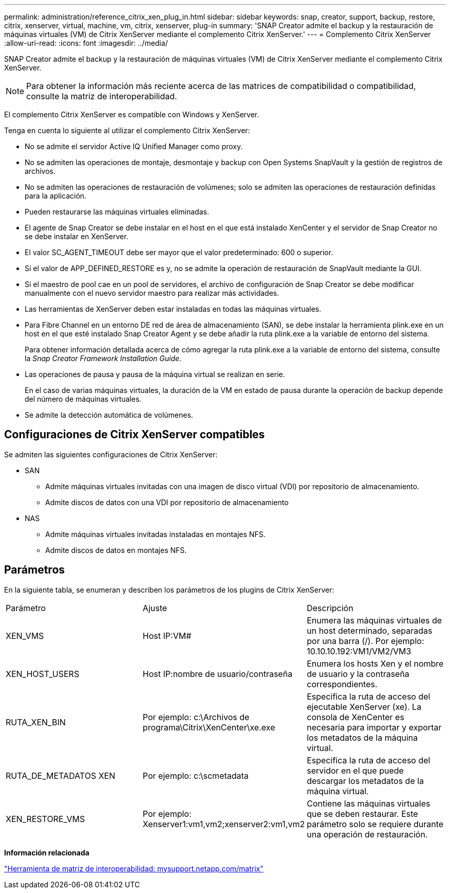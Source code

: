 ---
permalink: administration/reference_citrix_xen_plug_in.html 
sidebar: sidebar 
keywords: snap, creator, support, backup, restore, citrix, xenserver, virtual, machine, vm, citrix, xenserver, plug-in 
summary: 'SNAP Creator admite el backup y la restauración de máquinas virtuales (VM) de Citrix XenServer mediante el complemento Citrix XenServer.' 
---
= Complemento Citrix XenServer
:allow-uri-read: 
:icons: font
:imagesdir: ../media/


[role="lead"]
SNAP Creator admite el backup y la restauración de máquinas virtuales (VM) de Citrix XenServer mediante el complemento Citrix XenServer.


NOTE: Para obtener la información más reciente acerca de las matrices de compatibilidad o compatibilidad, consulte la matriz de interoperabilidad.

El complemento Citrix XenServer es compatible con Windows y XenServer.

Tenga en cuenta lo siguiente al utilizar el complemento Citrix XenServer:

* No se admite el servidor Active IQ Unified Manager como proxy.
* No se admiten las operaciones de montaje, desmontaje y backup con Open Systems SnapVault y la gestión de registros de archivos.
* No se admiten las operaciones de restauración de volúmenes; solo se admiten las operaciones de restauración definidas para la aplicación.
* Pueden restaurarse las máquinas virtuales eliminadas.
* El agente de Snap Creator se debe instalar en el host en el que está instalado XenCenter y el servidor de Snap Creator no se debe instalar en XenServer.
* El valor SC_AGENT_TIMEOUT debe ser mayor que el valor predeterminado: 600 o superior.
* Si el valor de APP_DEFINED_RESTORE es y, no se admite la operación de restauración de SnapVault mediante la GUI.
* Si el maestro de pool cae en un pool de servidores, el archivo de configuración de Snap Creator se debe modificar manualmente con el nuevo servidor maestro para realizar más actividades.
* Las herramientas de XenServer deben estar instaladas en todas las máquinas virtuales.
* Para Fibre Channel en un entorno DE red de área de almacenamiento (SAN), se debe instalar la herramienta plink.exe en un host en el que esté instalado Snap Creator Agent y se debe añadir la ruta plink.exe a la variable de entorno del sistema.
+
Para obtener información detallada acerca de cómo agregar la ruta plink.exe a la variable de entorno del sistema, consulte la _Snap Creator Framework Installation Guide_.

* Las operaciones de pausa y pausa de la máquina virtual se realizan en serie.
+
En el caso de varias máquinas virtuales, la duración de la VM en estado de pausa durante la operación de backup depende del número de máquinas virtuales.

* Se admite la detección automática de volúmenes.




== Configuraciones de Citrix XenServer compatibles

Se admiten las siguientes configuraciones de Citrix XenServer:

* SAN
+
** Admite máquinas virtuales invitadas con una imagen de disco virtual (VDI) por repositorio de almacenamiento.
** Admite discos de datos con una VDI por repositorio de almacenamiento


* NAS
+
** Admite máquinas virtuales invitadas instaladas en montajes NFS.
** Admite discos de datos en montajes NFS.






== Parámetros

En la siguiente tabla, se enumeran y describen los parámetros de los plugins de Citrix XenServer:

|===


| Parámetro | Ajuste | Descripción 


 a| 
XEN_VMS
 a| 
Host IP:VM#
 a| 
Enumera las máquinas virtuales de un host determinado, separadas por una barra (/). Por ejemplo: 10.10.10.192:VM1/VM2/VM3



 a| 
XEN_HOST_USERS
 a| 
Host IP:nombre de usuario/contraseña
 a| 
Enumera los hosts Xen y el nombre de usuario y la contraseña correspondientes.



 a| 
RUTA_XEN_BIN
 a| 
Por ejemplo: c:\Archivos de programa\Citrix\XenCenter\xe.exe
 a| 
Especifica la ruta de acceso del ejecutable XenServer (xe). La consola de XenCenter es necesaria para importar y exportar los metadatos de la máquina virtual.



 a| 
RUTA_DE_METADATOS XEN
 a| 
Por ejemplo: c:\scmetadata
 a| 
Especifica la ruta de acceso del servidor en el que puede descargar los metadatos de la máquina virtual.



 a| 
XEN_RESTORE_VMS
 a| 
Por ejemplo: Xenserver1:vm1,vm2;xenserver2:vm1,vm2
 a| 
Contiene las máquinas virtuales que se deben restaurar. Este parámetro solo se requiere durante una operación de restauración.

|===
*Información relacionada*

http://mysupport.netapp.com/matrix["Herramienta de matriz de interoperabilidad: mysupport.netapp.com/matrix"]
